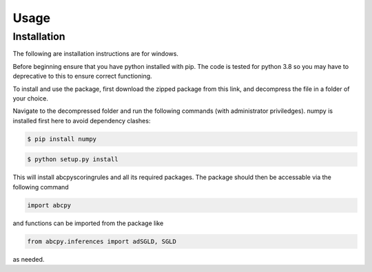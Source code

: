 Usage
=====

Installation
------------

The following are installation instructions are for windows.

Before beginning ensure that you have python installed with pip. The code is tested for python 3.8 so you may have to deprecative to this 
to ensure correct functioning.

To install and use the package, first download the zipped package from this link, and decompress the file in a folder of your choice.

Navigate to the decompressed folder and run the following commands (with administrator  priviledges). numpy is installed first
here to avoid dependency clashes:

.. code-block:: console

    $ pip install numpy


.. code-block:: console

    $ python setup.py install

This will install abcpyscoringrules and all its required packages.
The package should then be accessable via the following command

.. code-block:: python

    import abcpy

and functions can be imported from the package like

.. code-block:: python

    from abcpy.inferences import adSGLD, SGLD

as needed.

